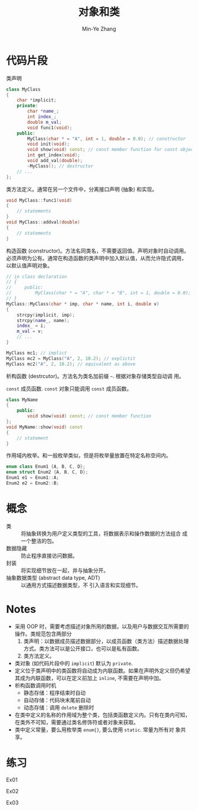 #+title: 对象和类
#+created: [2022-03-17 Thu 21:22]
#+author: Min-Ye Zhang

* 代码片段
类声明
#+begin_src cpp :eval never
class MyClass
{
    char *implicit;
    private:
        char *name_;
        int index_;
        double m_val;
        void func1(void);
    public:
        MyClass(char * = "A", int = 1, double = 0.0); // constructor
        void init(void);
        void show(void) const; // const member function for const object
        int get_index(void);
        void add_val(double);
        ~MyClass(); // destructor
    // ...
};
#+end_src

类方法定义。通常在另一个文件中，分离接口声明 (抽象) 和实现。
#+begin_src cpp :eval never
void MyClass::func1(void)
{
    // statements
}
void MyClass::addval(double)
{
    // statements
}
#+end_src

构造函数 (constructor)。方法名同类名，不需要返回值。声明对象时自动调用。
必须声明为公有。通常在构造函数的类声明中加入默认值，从而允许隐式调用，
以默认值声明对象。
#+begin_src cpp :eval never
// in class declaration
// {
//     public:
//         MyClass(char * = "A", char * = "B", int = 1, double = 0.0); // constructor
// }
MyClass::MyClass(char * imp, char * name, int i, double v)
{
    strcpy(implicit, imp);
    strcpy(name_, name);
    index_ = i;
    m_val = v;
    // ...
}

MyClass mc1; // implict
MyClass mc2 = MyClass("A", 2, 10.2); // explictit
MyClass mc2("A", 2, 10.2); // equivalent as above
#+end_src

析构函数 (destrcutor)。方法名为类名加前缀 ~~~. 根据对象存储类型自动调
用。

~const~ 成员函数. ~const~ 对象只能调用 ~const~ 成员函数。
#+begin_src cpp :eval never
class MyName
{
    public:
        void show(void) const; // const member function
};
void MyName::show(void) const
{
    // statement
}
#+end_src

作用域内枚举。和一般枚举类似，但是将枚举量放置在特定名称空间内。
#+begin_src cpp :eval never
enum class Enum1 {A, B, C, D};
enum struct Enum2 {A, B, C, D};
Enum1 e1 = Enum1::A;
Enum2 e2 = Enum2::B;
#+end_src

* 概念
- 类 :: 将抽象转换为用户定义类型的工具，将数据表示和操作数据的方法组合
  成一个整洁的包。
- 数据隐藏 :: 防止程序直接访问数据。
- 封装 :: 将实现细节放在一起，并与抽象分开。
- 抽象数据类型 (abstract data type, ADT) :: 以通用方式描述数据类型，不
  引入语言和实现细节。

* Notes
- 采用 OOP 时，需要考虑描述对象所用的数据，以及用户与数据交互所需要的
  操作。类规范包含两部分
  1. 类声明：以数据成员描述数据部分，以成员函数（类方法）描述数据处理
     方式。类方法可以是公开接口，也可以是私有函数。
  2. 类方法定义。
- 类对象 (如代码片段中的 ~implicit~) 默认为 ~private~.
- 定义位于类声明中的类函数将自动成为内联函数。如果在声明外定义但仍希望
  其成为内联函数，可以在定义前加上 ~inline~, 不需要在声明中加。
- 析构函数调用时机
  - 静态存储：程序结束时自动
  - 自动存储：代码块末尾前自动
  - 动态存储：调用 ~delete~ 删除时
- 在类中定义的名称的作用域为整个类，包括类函数定义内。只有在类内可知，
  在类外不可知，需要通过类名修饰符或者对象来获取。
- 类中定义常量，要么用枚举类 ~enum{}~, 要么使用 ~static~. 常量为所有对
  象共享。

* 练习
Ex01
#+attr_org: :width 1.0
[[file:images/ex01.png]]

Ex02
[[file:images/ex02.png]]

Ex03
[[file:images/ex03.png]]
